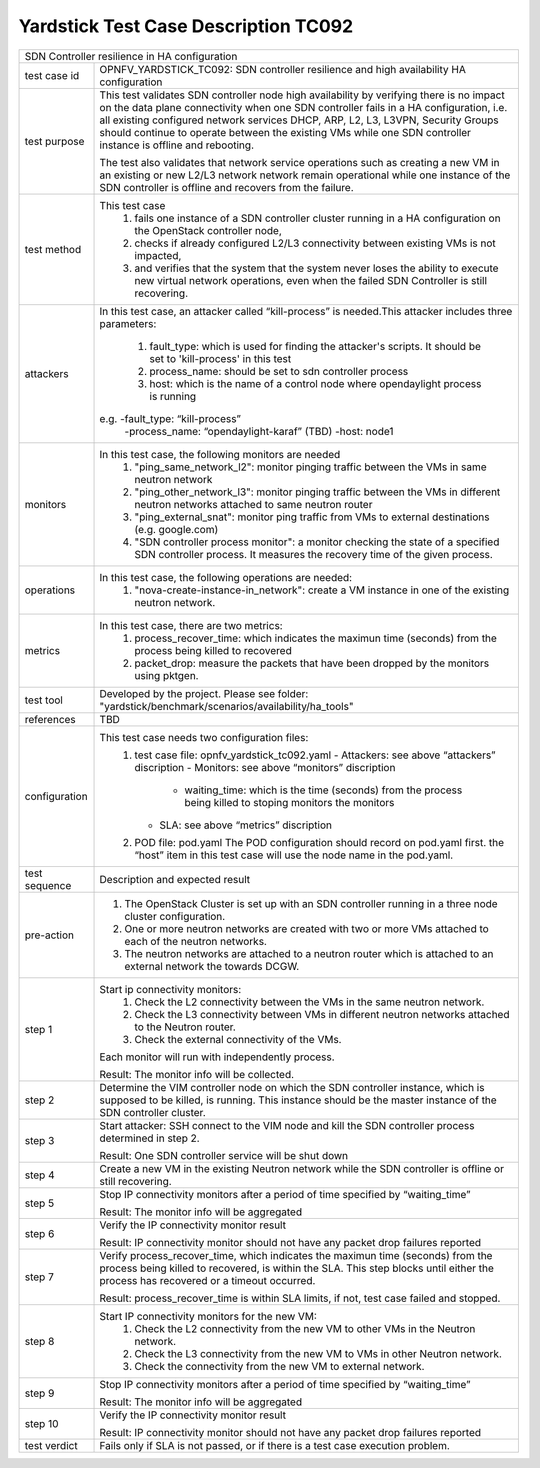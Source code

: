 .. This work is licensed under a Creative Commons Attribution 4.0 International
.. License.
.. http://creativecommons.org/licenses/by/4.0
.. (c) OPNFV, Ericsson and others.

*************************************
Yardstick Test Case Description TC092
*************************************

+-----------------------------------------------------------------------------+
|SDN Controller resilience in HA configuration                                |
|                                                                             |
+--------------+--------------------------------------------------------------+
|test case id  | OPNFV_YARDSTICK_TC092: SDN controller resilience and high    |
|              | availability HA configuration                                |
|              |                                                              |
+--------------+--------------------------------------------------------------+
|test purpose  | This test validates SDN controller node high availability by |
|              | verifying there is no impact on the data plane connectivity  |
|              | when one SDN controller fails in a HA configuration,         |
|              | i.e. all existing configured network services DHCP, ARP, L2, |
|              | L3, L3VPN, Security Groups should continue to operate        |
|              | between the existing VMs while one SDN controller instance   |
|              | is offline and rebooting.                                    |
|              |                                                              |
|              | The test also validates that network service operations such |
|              | as creating a new VM in an existing or new L2/L3 network     |
|              | network remain operational while one instance of the         |
|              | SDN controller is offline and recovers from the failure.     |
|              |                                                              |
+--------------+--------------------------------------------------------------+
|test method   | This test case                                               |
|              |  1. fails one instance of a SDN controller cluster running   |
|              |     in a HA configuration on the OpenStack controller node,  |
|              |                                                              |
|              |  2. checks if already configured L2/L3 connectivity between  |
|              |     existing VMs is not impacted,                            |
|              |                                                              |
|              |  3. and verifies that the system that the system never loses |
|              |     the ability to execute new virtual network operations,   |
|              |     even when the failed SDN Controller is still recovering. |
|              |                                                              |
+--------------+--------------------------------------------------------------+
|attackers     | In this test case, an attacker called “kill-process” is      |
|              | needed.This attacker includes three parameters:              |
|              |  1. fault_type: which is used for finding the attacker's     |
|              |     scripts. It should be set to 'kill-process' in this test |
|              |                                                              |
|              |  2. process_name: should be set to sdn controller process    |
|              |                                                              |
|              |  3. host: which is the name of a control node where          |
|              |     opendaylight process is running                          |
|              |                                                              |
|              | e.g. -fault_type: “kill-process”                             |
|              |      -process_name: “opendaylight-karaf” (TBD)               |
|              |      -host: node1                                            |
|              |                                                              |
+--------------+--------------------------------------------------------------+
|monitors      | In this test case, the following monitors are needed         |
|              |  1. "ping_same_network_l2": monitor pinging traffic between  |
|              |     the VMs in same neutron network                          |
|              |                                                              |
|              |  2. "ping_other_network_l3": monitor pinging traffic between |
|              |     the VMs in different neutron networks attached to same   |
|              |     neutron router                                           |
|              |                                                              |
|              |  3. "ping_external_snat": monitor ping traffic from VMs to   |
|              |     external destinations (e.g. google.com)                  |
|              |                                                              |
|              |  4. "SDN controller process monitor": a monitor checking the |
|              |     state of a specified SDN controller process. It measures |
|              |     the recovery time of the given process.                  |
|              |                                                              |
+--------------+--------------------------------------------------------------+
|operations    | In this test case, the following operations are needed:      |
|              |  1. "nova-create-instance-in_network": create a VM instance  |
|              |     in one of the existing neutron network.                  |
|              |                                                              |
+--------------+--------------------------------------------------------------+
|metrics       | In this test case, there are two metrics:                    |
|              |  1. process_recover_time: which indicates the maximun        |
|              |     time (seconds) from the process being killed to          |
|              |     recovered                                                |
|              |                                                              |
|              |  2. packet_drop: measure the packets that have been dropped  |
|              |     by the monitors using pktgen.                            |
|              |                                                              |
+--------------+--------------------------------------------------------------+
|test tool     | Developed by the project. Please see folder:                 |
|              | "yardstick/benchmark/scenarios/availability/ha_tools"        |
|              |                                                              |
+--------------+--------------------------------------------------------------+
|references    | TBD                                                          |
|              |                                                              |
+--------------+--------------------------------------------------------------+
|configuration | This test case needs two configuration files:                |
|              |  1. test case file: opnfv_yardstick_tc092.yaml               |
|              |     - Attackers: see above “attackers” discription           |
|              |     - Monitors: see above “monitors” discription             |
|              |       - waiting_time: which is the time (seconds) from the   |
|              |         process being killed to stoping monitors the         |
|              |         monitors                                             |
|              |     - SLA: see above “metrics” discription                   |
|              |                                                              |
|              |  2. POD file: pod.yaml The POD configuration should record   |
|              |     on pod.yaml first. the “host” item in this test case     |
|              |     will use the node name in the pod.yaml.                  |
|              |                                                              |
+--------------+--------------------------------------------------------------+
|test sequence | Description and expected result                              |
|              |                                                              |
+--------------+--------------------------------------------------------------+
|pre-action    |  1. The OpenStack Cluster is set up with an SDN controller   |
|              |     running in a three node cluster configuration.           |
|              |                                                              |
|              |  2. One or more neutron networks are created with two or     |
|              |     more VMs attached to each of the neutron networks.       |
|              |                                                              |
|              |  3. The neutron networks are attached to a neutron router    |
|              |     which is attached to an external network the towards     |
|              |     DCGW.                                                    |
|              |                                                              |
+--------------+--------------------------------------------------------------+
|step 1        | Start ip connectivity monitors:                              |
|              |  1. Check the L2 connectivity between the VMs in the same    |
|              |     neutron network.                                         |
|              |                                                              |
|              |  2. Check the L3 connectivity between VMs in different       |
|              |     neutron networks attached to the Neutron router.         |
|              |                                                              |
|              |  3. Check the external connectivity of the VMs.              |
|              |                                                              |
|              | Each monitor will run with independently process.            |
|              |                                                              |
|              | Result: The monitor info will be collected.                  |
|              |                                                              |
+--------------+--------------------------------------------------------------+
|step 2        | Determine the VIM controller node on which the SDN           |
|              | controller instance, which is supposed to be killed, is      |
|              | running. This instance should be the master instance of the  |
|              | SDN controller cluster.                                      |
|              |                                                              |
+--------------+--------------------------------------------------------------+
|step 3        | Start attacker:                                              |
|              | SSH connect to the VIM node and kill the SDN controller      |
|              | process determined in step 2.                                |
|              |                                                              |
|              | Result: One SDN controller service will be shut down         |
|              |                                                              |
+--------------+--------------------------------------------------------------+
|step 4        | Create a new VM in the existing Neutron network while the    |
|              | SDN controller is offline or still recovering.               |
|              |                                                              |
+--------------+--------------------------------------------------------------+
|step 5        | Stop IP connectivity monitors after a period of time         |
|              | specified by “waiting_time”                                  |
|              |                                                              |
|              | Result: The monitor info will be aggregated                  |
|              |                                                              |
+--------------+--------------------------------------------------------------+
|step 6        | Verify the IP connectivity monitor result                    |
|              |                                                              |
|              | Result: IP connectivity monitor should not have any packet   |
|              | drop failures reported                                       |
|              |                                                              |
+--------------+--------------------------------------------------------------+
|step 7        | Verify process_recover_time, which indicates the maximun     |
|              | time (seconds) from the process being killed to recovered,   |
|              | is within the SLA. This step blocks until either the         |
|              | process has recovered or a timeout occurred.                 |
|              |                                                              |
|              | Result: process_recover_time is within SLA limits, if not,   |
|              | test case failed and stopped.                                |
|              |                                                              |
+--------------+--------------------------------------------------------------+
|step 8        | Start IP connectivity monitors for the  new VM:              |
|              |  1. Check the L2 connectivity from the new VM to other VMs   |
|              |     in the Neutron network.                                  |
|              |                                                              |
|              |  2. Check the L3 connectivity from the new VM to VMs in      |
|              |     other Neutron network.                                   |
|              |                                                              |
|              |  3. Check the connectivity from the new VM to external       |
|              |     network.                                                 |
|              |                                                              |
+--------------+--------------------------------------------------------------+
|step 9        | Stop IP connectivity monitors after a period of time         |
|              | specified by “waiting_time”                                  |
|              |                                                              |
|              | Result: The monitor info will be aggregated                  |
|              |                                                              |
+--------------+--------------------------------------------------------------+
|step 10       | Verify the IP connectivity monitor result                    |
|              |                                                              |
|              | Result: IP connectivity monitor should not have any packet   |
|              | drop failures reported                                       |
|              |                                                              |
+--------------+--------------------------------------------------------------+
|test verdict  | Fails only if SLA is not passed, or if there is a test case  |
|              | execution problem.                                           |
|              |                                                              |
+--------------+--------------------------------------------------------------+

